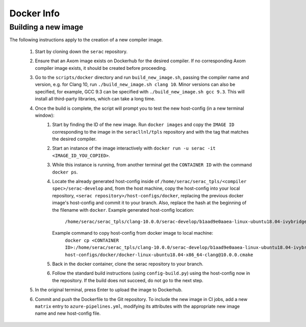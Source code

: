 .. ## Copyright (c) 2019-2020, Lawrence Livermore National Security, LLC and
.. ## other Serac Project Developers. See the top-level COPYRIGHT file for details.
.. ##
.. ## SPDX-License-Identifier: (BSD-3-Clause)

===========
Docker Info
===========

Building a new image
--------------------

The following instructions apply to the creation of a new compiler image.

    1. Start by cloning down the ``serac`` repository.  
    #. Ensure that an Axom image exists on Dockerhub for the desired compiler.
       If no corresponding Axom compiler image exists, it should be 
       created before proceeding.
    #. Go to the ``scripts/docker`` directory and run ``build_new_image.sh``, passing the compiler
       name and version, e.g. for Clang 10, run ``./build_new_image.sh clang 10``.  Minor versions can also be specified,
       for example, GCC 9.3 can be specified with ``./build_new_image.sh gcc 9.3``.
       This will install all third-party libraries, which can take a long time.
    #. Once the build is complete, the script will prompt you to test the new host-config (in a new terminal window):
        1. Start by finding the ID of the new image.  Run ``docker images`` and copy the ``IMAGE ID`` corresponding
           to the image in the ``seracllnl/tpls`` repository and with the tag that matches the desired compiler.
        2. Start an instance of the image interactively with ``docker run -u serac -it <IMAGE_ID_YOU_COPIED>``.
        3. While this instance is running, from another terminal get the ``CONTAINER ID`` with the command ``docker ps``.
        4. Locate the already generated host-config inside of ``/home/serac/serac_tpls/<compiler spec>/serac-develop``
           and, from the host machine, copy the host-config into your local repository,
           ``<serac repository>/host-configs/docker``, replacing the previous docker image's host-config and commit
           it to your branch. Also, replace the hash at the beginning of the filename with ``docker``.
           Example generated host-config location:
              ``/home/serac/serac_tpls/clang-10.0.0/serac-develop/b1aad9e0aaea-linux-ubuntu18.04-ivybridge-clang\@10.0.0.cmake``
           Example command to copy host-config from docker image to local machine:
              ``docker cp <CONTAINER ID>:/home/serac/serac_tpls/clang-10.0.0/serac-develop/b1aad9e0aaea-linux-ubuntu18.04-ivybridge-clang\@10.0.0.cmake host-configs/docker/docker-linux-ubuntu18.04-x86_64-clang@10.0.0.cmake``
        5. Back in the docker container, clone the serac repository to your branch.            
        6. Follow the standard build instructions (using ``config-build.py``) using the 
           host-config now in the repository.  If the build does not succeed, do not go to the next step.
    #. In the original terminal, press Enter to upload the image to Dockerhub.
    #. Commit and push the Dockerfile to the Git repository.  To include the new image in CI jobs, add a new
       ``matrix`` entry to ``azure-pipelines.yml``, modifying its attributes with the appropriate new image name and new
       host-config file.
